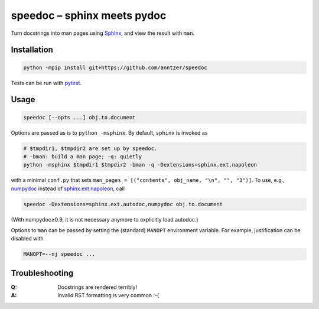 speedoc – sphinx meets pydoc
============================

|PyPI| |Travis|

.. |PyPI| image:: https://img.shields.io/pypi/v/speedoc.svg
   :target: https://pypi.python.org/pypi/speedoc
.. |Travis|
   image:: https://travis-ci.com/anntzer/speedoc.svg?branch=master
   :target: https://travis-ci.com/anntzer/speedoc

.. codecov seems broken.

Turn docstrings into man pages using Sphinx_, and view the result with ``man``.

.. _Sphinx: http://www.sphinx-doc.org

Installation
------------

.. code:: sh

   python -mpip install git+https://github.com/anntzer/speedoc

Tests can be run with pytest_.

.. _pytest: https://docs.pytest.org

Usage
-----

.. code:: sh

   speedoc [--opts ...] obj.to.document

Options are passed as is to ``python -msphinx``.  By default, ``sphinx`` is
invoked as

.. code:: sh

   # $tmpdir1, $tmpdir2 are set up by speedoc.
   # -bman: build a man page; -q: quietly
   python -msphinx $tmpdir1 $tmpdir2 -bman -q -Dextensions=sphinx.ext.napoleon

with a minimal ``conf.py`` that sets ``man_pages = [("contents", obj_name,
"\n", "", "3")]``.  To use, e.g., numpydoc_ instead of sphinx.ext.napoleon_,
call

.. code:: sh

   speedoc -Dextensions=sphinx.ext.autodoc,numpydoc obj.to.document

(With numpydoc≥0.9, it is not necessary anymore to explicitly load autodoc.)

Options to ``man`` can be passed by setting the (standard) ``MANOPT``
environment variable.  For example, justification can be disabled with

.. code:: sh

    MANOPT=--nj speedoc ...

.. _numpydoc: https://numpydoc.readthedocs.io
.. _sphinx.ext.autosummary: http://www.sphinx-doc.org/ext/autosummary.html
.. _sphinx.ext.napoleon: http://www.sphinx-doc.org/ext/napoleon.html

Troubleshooting
---------------

:Q: Docstrings are rendered terribly!
:A: Invalid RST formatting is very common :-(
